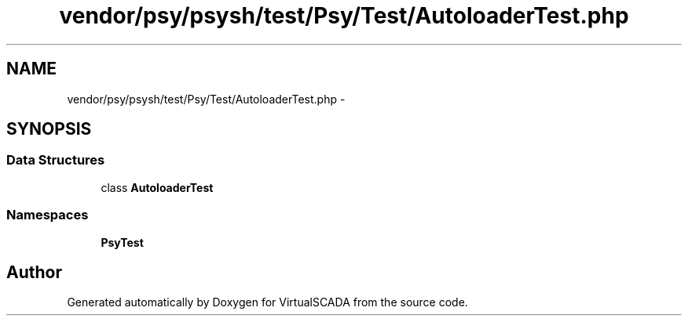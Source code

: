 .TH "vendor/psy/psysh/test/Psy/Test/AutoloaderTest.php" 3 "Tue Apr 14 2015" "Version 1.0" "VirtualSCADA" \" -*- nroff -*-
.ad l
.nh
.SH NAME
vendor/psy/psysh/test/Psy/Test/AutoloaderTest.php \- 
.SH SYNOPSIS
.br
.PP
.SS "Data Structures"

.in +1c
.ti -1c
.RI "class \fBAutoloaderTest\fP"
.br
.in -1c
.SS "Namespaces"

.in +1c
.ti -1c
.RI " \fBPsy\\Test\fP"
.br
.in -1c
.SH "Author"
.PP 
Generated automatically by Doxygen for VirtualSCADA from the source code\&.
